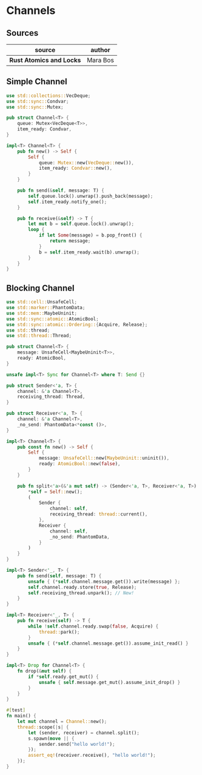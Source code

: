 * Channels

** Sources

| source                   | author   |
|--------------------------+----------|
| *Rust Atomics and Locks* | Mara Bos |

** Simple Channel

#+begin_src rust
  use std::collections::VecDeque;
  use std::sync::Condvar;
  use std::sync::Mutex;

  pub struct Channel<T> {
      queue: Mutex<VecDeque<T>>,
      item_ready: Condvar,
  }

  impl<T> Channel<T> {
      pub fn new() -> Self {
          Self {
              queue: Mutex::new(VecDeque::new()),
              item_ready: Condvar::new(),
          }
      }

      pub fn send(&self, message: T) {
          self.queue.lock().unwrap().push_back(message);
          self.item_ready.notify_one();
      }

      pub fn receive(&self) -> T {
          let mut b = self.queue.lock().unwrap();
          loop {
              if let Some(message) = b.pop_front() {
                  return message;
              }
              b = self.item_ready.wait(b).unwrap();
          }
      }
  }
#+end_src

** Blocking Channel

#+begin_src rust
  use std::cell::UnsafeCell;
  use std::marker::PhantomData;
  use std::mem::MaybeUninit;
  use std::sync::atomic::AtomicBool;
  use std::sync::atomic::Ordering::{Acquire, Release};
  use std::thread;
  use std::thread::Thread;

  pub struct Channel<T> {
      message: UnsafeCell<MaybeUninit<T>>,
      ready: AtomicBool,
  }

  unsafe impl<T> Sync for Channel<T> where T: Send {}

  pub struct Sender<'a, T> {
      channel: &'a Channel<T>,
      receiving_thread: Thread,
  }

  pub struct Receiver<'a, T> {
      channel: &'a Channel<T>,
      _no_send: PhantomData<*const ()>,
  }

  impl<T> Channel<T> {
      pub const fn new() -> Self {
          Self {
              message: UnsafeCell::new(MaybeUninit::uninit()),
              ready: AtomicBool::new(false),
          }
      }

      pub fn split<'a>(&'a mut self) -> (Sender<'a, T>, Receiver<'a, T>) {
          *self = Self::new();
          (
              Sender {
                  channel: self,
                  receiving_thread: thread::current(),
              },
              Receiver {
                  channel: self,
                  _no_send: PhantomData,
              }
          )
      }
  }

  impl<T> Sender<'_, T> {
      pub fn send(self, message: T) {
          unsafe { (*self.channel.message.get()).write(message) };
          self.channel.ready.store(true, Release);
          self.receiving_thread.unpark(); // New!
      }
  }

  impl<T> Receiver<'_, T> {
      pub fn receive(self) -> T {
          while !self.channel.ready.swap(false, Acquire) {
              thread::park();
          }
          unsafe { (*self.channel.message.get()).assume_init_read() }
      }
  }

  impl<T> Drop for Channel<T> {
      fn drop(&mut self) {
          if *self.ready.get_mut() {
              unsafe { self.message.get_mut().assume_init_drop() }
          }
      }
  }

  #[test]
  fn main() {
      let mut channel = Channel::new();
      thread::scope(|s| {
          let (sender, receiver) = channel.split();
          s.spawn(move || {
              sender.send("hello world!");
          });
          assert_eq!(receiver.receive(), "hello world!");
      });
  }
#+end_src
